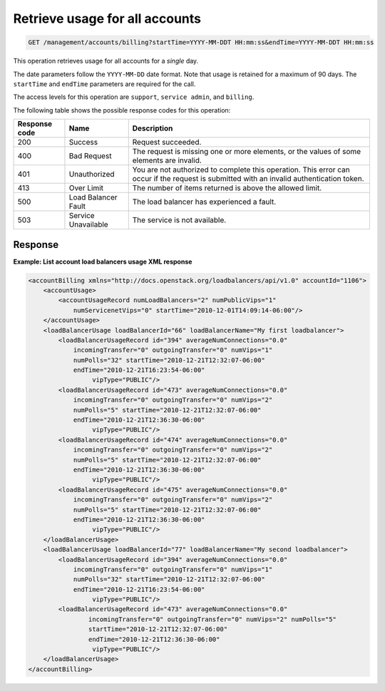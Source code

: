 .. _get-usage-all-accounts-single-day:

Retrieve usage for all accounts
^^^^^^^^^^^^^^^^^^^^^^^^^^^^^^^^^^^^^^^^^^^^^^^^^^^^^^^^^^^^^^^^^^^^^^^^^^^^^^^^

.. code::

   GET /management/accounts/billing?startTime=YYYY-MM-DDT HH:mm:ss&endTime=YYYY-MM-DDT HH:mm:ss  


This operation retrieves usage for all accounts for a *single* day.

The date parameters follow the ``YYYY-MM-DD`` date format. Note that usage is retained for a maximum of 
90 days. The ``startTime`` and ``endTime`` parameters are required for the call. 


The access levels for this operation are ``support``, ``service admin``, and ``billing``. 

The following table shows the possible response codes for this operation:

+--------------------------+-------------------------+-------------------------+
|Response code             |Name                     |Description              |
+==========================+=========================+=========================+
|200                       |Success                  |Request succeeded.       |
+--------------------------+-------------------------+-------------------------+
|400                       |Bad Request              |The request is missing   |
|                          |                         |one or more elements, or |
|                          |                         |the values of some       |
|                          |                         |elements are invalid.    |
+--------------------------+-------------------------+-------------------------+
|401                       |Unauthorized             |You are not authorized   |
|                          |                         |to complete this         |
|                          |                         |operation. This error    |
|                          |                         |can occur if the request |
|                          |                         |is submitted with an     |
|                          |                         |invalid authentication   |
|                          |                         |token.                   |
+--------------------------+-------------------------+-------------------------+
|413                       |Over Limit               |The number of items      |
|                          |                         |returned is above the    |
|                          |                         |allowed limit.           |
+--------------------------+-------------------------+-------------------------+
|500                       |Load Balancer Fault      |The load balancer has    |
|                          |                         |experienced a fault.     |
+--------------------------+-------------------------+-------------------------+
|503                       |Service Unavailable      |The service is not       |
|                          |                         |available.               |
+--------------------------+-------------------------+-------------------------+




Response
""""""""""""""""

**Example: List account load balancers usage XML response**

.. code::  

    <accountBilling xmlns="http://docs.openstack.org/loadbalancers/api/v1.0" accountId="1106">
        <accountUsage>
            <accountUsageRecord numLoadBalancers="2" numPublicVips="1" 
                numServicenetVips="0" startTime="2010-12-01T14:09:14-06:00"/>
        </accountUsage>
        <loadBalancerUsage loadBalancerId="66" loadBalancerName="My first loadbalancer">
            <loadBalancerUsageRecord id="394" averageNumConnections="0.0" 
                incomingTransfer="0" outgoingTransfer="0" numVips="1"
                numPolls="32" startTime="2010-12-21T12:32:07-06:00" 
                endTime="2010-12-21T16:23:54-06:00"
                     vipType="PUBLIC"/>
            <loadBalancerUsageRecord id="473" averageNumConnections="0.0" 
                incomingTransfer="0" outgoingTransfer="0" numVips="2"
                numPolls="5" startTime="2010-12-21T12:32:07-06:00" 
                endTime="2010-12-21T12:36:30-06:00"
                     vipType="PUBLIC"/>
            <loadBalancerUsageRecord id="474" averageNumConnections="0.0" 
                incomingTransfer="0" outgoingTransfer="0" numVips="2"
                numPolls="5" startTime="2010-12-21T12:32:07-06:00" 
                endTime="2010-12-21T12:36:30-06:00"
                     vipType="PUBLIC"/>
            <loadBalancerUsageRecord id="475" averageNumConnections="0.0" 
                incomingTransfer="0" outgoingTransfer="0" numVips="2"
                numPolls="5" startTime="2010-12-21T12:32:07-06:00" 
                endTime="2010-12-21T12:36:30-06:00"
                     vipType="PUBLIC"/>
        </loadBalancerUsage>
        <loadBalancerUsage loadBalancerId="77" loadBalancerName="My second loadbalancer">
            <loadBalancerUsageRecord id="394" averageNumConnections="0.0" 
                incomingTransfer="0" outgoingTransfer="0" numVips="1"
                numPolls="32" startTime="2010-12-21T12:32:07-06:00" 
                endTime="2010-12-21T16:23:54-06:00"
                     vipType="PUBLIC"/>
            <loadBalancerUsageRecord id="473" averageNumConnections="0.0"
                    incomingTransfer="0" outgoingTransfer="0" numVips="2" numPolls="5"
                    startTime="2010-12-21T12:32:07-06:00"
                    endTime="2010-12-21T12:36:30-06:00"
                     vipType="PUBLIC"/>
        </loadBalancerUsage>
    </accountBilling>

                    


